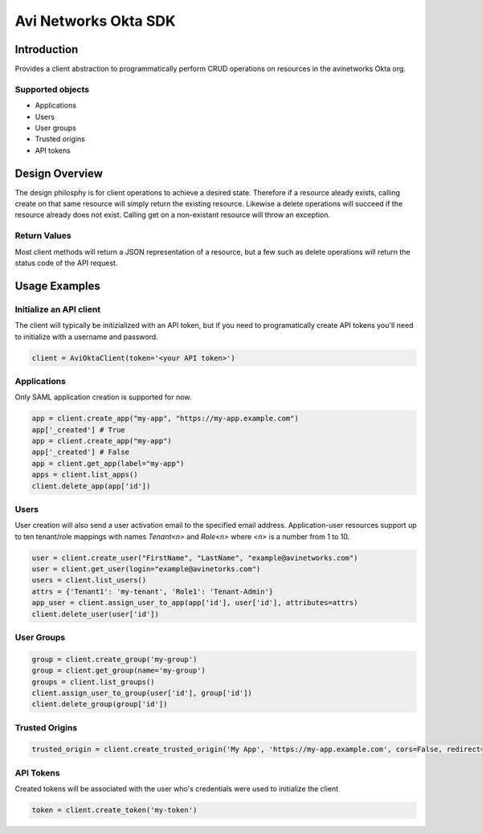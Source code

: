======================
Avi Networks Okta SDK
======================

Introduction
============
Provides a client abstraction to programmatically perform CRUD operations on resources in the
avinetworks Okta org.

Supported objects
-----------------
* Applications
* Users
* User groups
* Trusted origins
* API tokens

Design Overview
===============
The design philosphy is for client operations to achieve a desired state. Therefore if a resource
aleady exists, calling create on that same resource will simply return the existing resource.
Likewise a delete operations will succeed if the resource already does not exist. Calling get on
a non-existant resource will throw an exception.

Return Values
-------------
Most client methods will return a JSON representation of a resource, but a few such as delete
operations will return the status code of the API request.

Usage Examples
==============

Initialize an API client
------------------------
The client will typically be initizialized with an API token, but if you need to programatically
create API tokens you'll need to initialize with a username and password.

.. code-block:: python

    client = AviOktaClient(token='<your API token>')

Applications
------------
Only SAML application creation is supported for now.

.. code-block:: python

    app = client.create_app("my-app", "https://my-app.example.com")
    app['_created'] # True
    app = client.create_app("my-app")
    app['_created'] # False
    app = client.get_app(label="my-app")
    apps = client.list_apps()
    client.delete_app(app['id'])

Users
-----
User creation will also send a user activation email to the specified email address.
Application-user resources support up to ten tenant/role mappings with names *Tenant<n>*
and *Role<n>* where *<n>* is a number from 1 to 10.

.. code-block:: python

    user = client.create_user("FirstName", "LastName", "example@avinetworks.com")
    user = client.get_user(login="example@avinetorks.com")
    users = client.list_users()
    attrs = {'Tenant1': 'my-tenant', 'Role1': 'Tenant-Admin'}
    app_user = client.assign_user_to_app(app['id'], user['id'], attributes=attrs)
    client.delete_user(user['id'])

User Groups
-----------
.. code-block:: python

    group = client.create_group('my-group')
    group = client.get_group(name='my-group')
    groups = client.list_groups()
    client.assign_user_to_group(user['id'], group['id'])
    client.delete_group(group['id'])

Trusted Origins
---------------
.. code-block:: python

    trusted_origin = client.create_trusted_origin('My App', 'https://my-app.example.com', cors=False, redirect=True)

API Tokens
----------
Created tokens will be associated with the user who's credentials were used to initialize the client

.. code-block:: python

    token = client.create_token('my-token')
